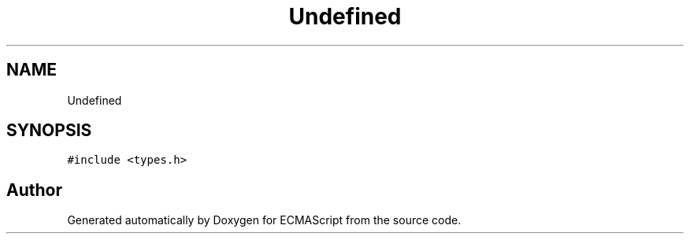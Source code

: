 .TH "Undefined" 3 "Sun Apr 30 2017" "ECMAScript" \" -*- nroff -*-
.ad l
.nh
.SH NAME
Undefined
.SH SYNOPSIS
.br
.PP
.PP
\fC#include <types\&.h>\fP

.SH "Author"
.PP 
Generated automatically by Doxygen for ECMAScript from the source code\&.
